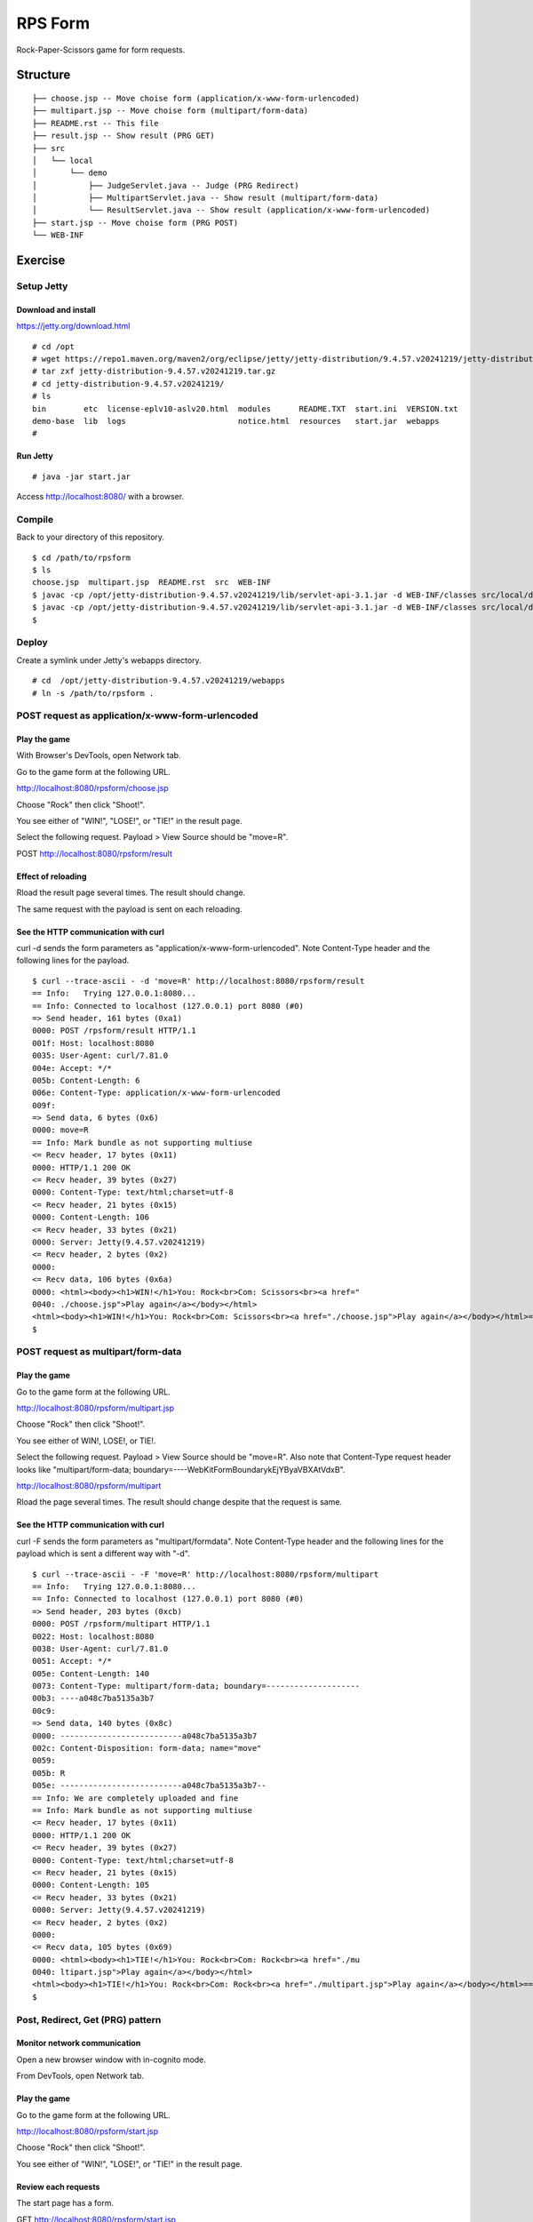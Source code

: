 ***********************
RPS Form
***********************

Rock-Paper-Scissors game for form requests.



==============
Structure
==============

::

  ├── choose.jsp -- Move choise form (application/x-www-form-urlencoded)
  ├── multipart.jsp -- Move choise form (multipart/form-data)
  ├── README.rst -- This file
  ├── result.jsp -- Show result (PRG GET)
  ├── src
  │   └── local
  │       └── demo
  │           ├── JudgeServlet.java -- Judge (PRG Redirect)
  │           ├── MultipartServlet.java -- Show result (multipart/form-data)
  │           └── ResultServlet.java -- Show result (application/x-www-form-urlencoded)
  ├── start.jsp -- Move choise form (PRG POST)
  └── WEB-INF


====================
Exercise
====================


Setup Jetty
---------------

Download and install
~~~~~~~~~~~~~~~~~~~~~~~~~

https://jetty.org/download.html

::

  # cd /opt
  # wget https://repo1.maven.org/maven2/org/eclipse/jetty/jetty-distribution/9.4.57.v20241219/jetty-distribution-9.4.57.v20241219.tar.gz
  # tar zxf jetty-distribution-9.4.57.v20241219.tar.gz
  # cd jetty-distribution-9.4.57.v20241219/
  # ls
  bin        etc  license-eplv10-aslv20.html  modules      README.TXT  start.ini  VERSION.txt
  demo-base  lib  logs                        notice.html  resources   start.jar  webapps
  #

Run Jetty
~~~~~~~~~~~~~~~~

::

  # java -jar start.jar  

Access http://localhost:8080/ with a browser.


Compile
--------------------

Back to your directory of this repository.

::

  $ cd /path/to/rpsform
  $ ls
  choose.jsp  multipart.jsp  README.rst  src  WEB-INF
  $ javac -cp /opt/jetty-distribution-9.4.57.v20241219/lib/servlet-api-3.1.jar -d WEB-INF/classes src/local/demo/ResultServlet.java
  $ javac -cp /opt/jetty-distribution-9.4.57.v20241219/lib/servlet-api-3.1.jar -d WEB-INF/classes src/local/demo/MultipartServlet.java
  $


Deploy
-----------------

Create a symlink under Jetty's webapps directory.

::

  # cd  /opt/jetty-distribution-9.4.57.v20241219/webapps
  # ln -s /path/to/rpsform .
 

POST request as application/x-www-form-urlencoded
----------------------------------------------------

Play the game
~~~~~~~~~~~~~~~~

With Browser's DevTools, open Network tab.

Go to the game form at the following URL.

http://localhost:8080/rpsform/choose.jsp

Choose "Rock" then click "Shoot!".

You see either of "WIN!", "LOSE!", or "TIE!" in the result page.

Select the following request. Payload > View Source should be "move=R".

POST http://localhost:8080/rpsform/result


Effect of reloading
~~~~~~~~~~~~~~~~~~~~

Rload the result page several times. The result should change.

The same request with the payload is sent on each reloading.


See the HTTP communication with curl
~~~~~~~~~~~~~~~~~~~~~~~~~~~~~~~~~~~~~~

curl -d sends the form parameters as "application/x-www-form-urlencoded".
Note Content-Type header and the following lines for the payload.

::

  $ curl --trace-ascii - -d 'move=R' http://localhost:8080/rpsform/result
  == Info:   Trying 127.0.0.1:8080...
  == Info: Connected to localhost (127.0.0.1) port 8080 (#0)
  => Send header, 161 bytes (0xa1)
  0000: POST /rpsform/result HTTP/1.1
  001f: Host: localhost:8080
  0035: User-Agent: curl/7.81.0
  004e: Accept: */*
  005b: Content-Length: 6
  006e: Content-Type: application/x-www-form-urlencoded
  009f:
  => Send data, 6 bytes (0x6)
  0000: move=R
  == Info: Mark bundle as not supporting multiuse
  <= Recv header, 17 bytes (0x11)
  0000: HTTP/1.1 200 OK
  <= Recv header, 39 bytes (0x27)
  0000: Content-Type: text/html;charset=utf-8
  <= Recv header, 21 bytes (0x15)
  0000: Content-Length: 106
  <= Recv header, 33 bytes (0x21)
  0000: Server: Jetty(9.4.57.v20241219)
  <= Recv header, 2 bytes (0x2)
  0000:
  <= Recv data, 106 bytes (0x6a)
  0000: <html><body><h1>WIN!</h1>You: Rock<br>Com: Scissors<br><a href="
  0040: ./choose.jsp">Play again</a></body></html>
  <html><body><h1>WIN!</h1>You: Rock<br>Com: Scissors<br><a href="./choose.jsp">Play again</a></body></html>== Info: Connection #0 to host localhost left intact
  $


POST request as multipart/form-data
----------------------------------------

Play the game
~~~~~~~~~~~~~~~~

Go to the game form at the following URL.

http://localhost:8080/rpsform/multipart.jsp

Choose "Rock" then click "Shoot!".

You see either of WIN!, LOSE!, or TIE!.

Select the following request. Payload > View Source should be "move=R".
Also note that Content-Type request header looks like "multipart/form-data; boundary=----WebKitFormBoundarykEjYByaVBXAtVdxB".

http://localhost:8080/rpsform/multipart

Rload the page several times. The result should change despite that the request is same.

See the HTTP communication with curl
~~~~~~~~~~~~~~~~~~~~~~~~~~~~~~~~~~~~~~~

curl -F sends the form parameters as "multipart/formdata".
Note Content-Type header and the following lines for the payload which is sent a different way with "-d".

::

  $ curl --trace-ascii - -F 'move=R' http://localhost:8080/rpsform/multipart
  == Info:   Trying 127.0.0.1:8080...
  == Info: Connected to localhost (127.0.0.1) port 8080 (#0)
  => Send header, 203 bytes (0xcb)
  0000: POST /rpsform/multipart HTTP/1.1
  0022: Host: localhost:8080
  0038: User-Agent: curl/7.81.0
  0051: Accept: */*
  005e: Content-Length: 140
  0073: Content-Type: multipart/form-data; boundary=--------------------
  00b3: ----a048c7ba5135a3b7
  00c9:
  => Send data, 140 bytes (0x8c)
  0000: --------------------------a048c7ba5135a3b7
  002c: Content-Disposition: form-data; name="move"
  0059:
  005b: R
  005e: --------------------------a048c7ba5135a3b7--
  == Info: We are completely uploaded and fine
  == Info: Mark bundle as not supporting multiuse
  <= Recv header, 17 bytes (0x11)
  0000: HTTP/1.1 200 OK
  <= Recv header, 39 bytes (0x27)
  0000: Content-Type: text/html;charset=utf-8
  <= Recv header, 21 bytes (0x15)
  0000: Content-Length: 105
  <= Recv header, 33 bytes (0x21)
  0000: Server: Jetty(9.4.57.v20241219)
  <= Recv header, 2 bytes (0x2)
  0000:
  <= Recv data, 105 bytes (0x69)
  0000: <html><body><h1>TIE!</h1>You: Rock<br>Com: Rock<br><a href="./mu
  0040: ltipart.jsp">Play again</a></body></html>
  <html><body><h1>TIE!</h1>You: Rock<br>Com: Rock<br><a href="./multipart.jsp">Play again</a></body></html>== Info: Connection #0 to host localhost left intact
  $


Post, Redirect, Get (PRG) pattern
-----------------------------------


Monitor network communication
~~~~~~~~~~~~~~~~~~~~~~~~~~~~~~~

Open a new browser window with in-cognito mode.

From DevTools, open Network tab.

Play the game
~~~~~~~~~~~~~~~~~~~~~~~

Go to the game form at the following URL.

http://localhost:8080/rpsform/start.jsp

Choose "Rock" then click "Shoot!".

You see either of "WIN!", "LOSE!", or "TIE!" in the result page.

Review each requests
~~~~~~~~~~~~~~~~~~~~~~~~~~

The start page has a form.

GET http://localhost:8080/rpsform/start.jsp

Submitting the form sends a POST request to a servlet.

POST http://localhost:8080/rpsform/judge

The servlet redirects to the result page.

Status code: 302 Not Found

Location: http://localhost:8080/rpsform/result.jsp

The result page is shown via a GET request. 

GET http://localhost:8080/rpsform/result.jsp


Effect of reloading
~~~~~~~~~~~~~~~~~~~~~

Rload the result page. You will be taken to the start page.


Session
-----------------

During the redirection from the servlet to the result page, there is no explicit transfer of parameters.
In the example here, the parameters to show the result page are stored as "session" data.


The start page responds with "set-cookie" response header, for starting a session.

GET http://localhost:8080/rpsform/start.jsp

set-cookie: JSESSIONID=node01wxjnzo8f62tl13eo2a27wqv4o4.node0; Path=/rpsform

The subsequent requests contain Cookie request header which inherits the value that the start page set.

Cookie: JSESSIONID=node01wxjnzo8f62tl13eo2a27wqv4o4.node0


In the example here, the result page reads the required parameters in the session then clears them, in order to show the reuslt only once.


.. EOF

